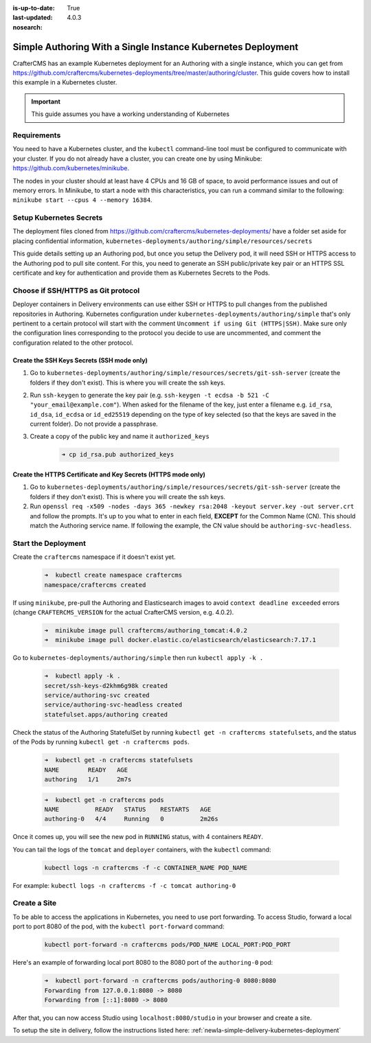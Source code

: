 :is-up-to-date: True
:last-updated: 4.0.3
:nosearch:

.. index:: Simple Authoring with a Single Instance Kubernetes Deployment, Example Kubernetes deployment of simple Authoring with a single instance

.. _newIa-setup-simple-authoring-with-kubernetes-deployment:

=============================================================
Simple Authoring With a Single Instance Kubernetes Deployment
=============================================================

CrafterCMS has an example Kubernetes deployment for an Authoring with a single instance, which you can get from https://github.com/craftercms/kubernetes-deployments/tree/master/authoring/cluster. This guide covers how to install this example in a Kubernetes cluster.

.. important::
   This guide assumes you have a working understanding of Kubernetes

------------
Requirements
------------

You need to have a Kubernetes cluster, and the ``kubectl`` command-line tool must be configured to communicate with your cluster. If you do not already have a cluster, you can create one by using Minikube: https://github.com/kubernetes/minikube.

The nodes in your cluster should at least have 4 CPUs and 16 GB of space, to avoid performance issues and out of memory errors. In Minikube, to start a node with this characteristics, you can run a command similar to the following:
``minikube start --cpus 4 --memory 16384``.

------------------------
Setup Kubernetes Secrets
------------------------

The deployment files cloned from https://github.com/craftercms/kubernetes-deployments/ have a folder set aside for placing confidential information, ``kubernetes-deployments/authoring/simple/resources/secrets``

This guide details setting up an Authoring pod, but once you setup the Delivery pod, it will need SSH or HTTPS access to the Authoring pod to pull site content. For this, you need to generate an SSH public/private key pair or an HTTPS SSL certificate 
and key for authentication and provide them as Kubernetes Secrets to the Pods.

-----------------------------------
Choose if SSH/HTTPS as Git protocol
-----------------------------------

Deployer containers in Delivery environments can use either SSH or HTTPS to pull changes from the published repositories in Authoring. Kubernetes configuration under ``kubernetes-deployments/authoring/simple`` that's only pertinent to a certain 
protocol will start with the comment ``Uncomment if using Git (HTTPS|SSH)``. Make sure only the configuration lines corresponding to the protocol you decide to use are uncommented, and comment the configuration related to the other protocol.

^^^^^^^^^^^^^^^^^^^^^^^^^^^^^^^^^^^^^^^^^^^
Create the SSH Keys Secrets (SSH mode only)
^^^^^^^^^^^^^^^^^^^^^^^^^^^^^^^^^^^^^^^^^^^

#. Go to ``kubernetes-deployments/authoring/simple/resources/secrets/git-ssh-server`` (create the folders if they don't exist).  This is where you will create the ssh keys.
#. Run ``ssh-keygen`` to generate the key pair (e.g. ``ssh-keygen -t ecdsa -b 521 -C "your_email@example.com"``).
   When asked for the filename of the key, just enter a filename e.g. ``id_rsa``, ``id_dsa``, ``id_ecdsa`` or ``id_ed25519`` depending
   on the type of key selected (so that the keys are saved in the current folder). Do not provide a passphrase.
#. Create a copy of the public key and name it ``authorized_keys``

      .. code-block:: sh

         ➜ cp id_rsa.pub authorized_keys

^^^^^^^^^^^^^^^^^^^^^^^^^^^^^^^^^^^^^^^^^^^^^^^^^^^^^^^^^^^^^^
Create the HTTPS Certificate and Key Secrets (HTTPS mode only)
^^^^^^^^^^^^^^^^^^^^^^^^^^^^^^^^^^^^^^^^^^^^^^^^^^^^^^^^^^^^^^

#. Go to ``kubernetes-deployments/authoring/simple/resources/secrets/git-ssh-server`` (create the folders if they don't exist).  This is where you will create the ssh keys.
#. Run ``openssl req -x509 -nodes -days 365 -newkey rsa:2048 -keyout server.key -out server.crt`` and follow the prompts. It's up to you what to enter in each field, **EXCEPT** for the Common Name (CN). This should match
   the Authoring service name. If following the example, the CN value should be ``authoring-svc-headless``.

--------------------
Start the Deployment
--------------------

Create the ``craftercms`` namespace if it doesn't exist yet.

   .. code-block:: bash

      ➜  kubectl create namespace craftercms
      namespace/craftercms created

If using ``minikube``, pre-pull the Authoring and Elasticsearch images to avoid ``context deadline exceeded`` errors (change ``CRAFTERCMS_VERSION`` for the actual CrafterCMS version, e.g. 4.0.2).

   .. code-block:: bash

      ➜  minikube image pull craftercms/authoring_tomcat:4.0.2
      ➜  minikube image pull docker.elastic.co/elasticsearch/elasticsearch:7.17.1

Go to ``kubernetes-deployments/authoring/simple`` then run ``kubectl apply -k .``

   .. code-block:: bash

      ➜  kubectl apply -k .
      secret/ssh-keys-d2khm6g98k created
      service/authoring-svc created
      service/authoring-svc-headless created
      statefulset.apps/authoring created

Check the status of the Authoring StatefulSet by running ``kubectl get -n craftercms statefulsets``, and the status of the Pods by running ``kubectl get -n craftercms pods``.

   .. code-block:: bash

      ➜  kubectl get -n craftercms statefulsets
      NAME        READY   AGE
      authoring   1/1     2m7s

   .. code-block:: bash

      ➜  kubectl get -n craftercms pods 
      NAME          READY   STATUS    RESTARTS   AGE
      authoring-0   4/4     Running   0          2m26s

Once it comes up, you will see the new pod in ``RUNNING`` status, with 4 containers ``READY``.

You can tail the logs of the ``tomcat`` and ``deployer`` containers, with the ``kubectl`` command:

   .. code-block:: bash

      kubectl logs -n craftercms -f -c CONTAINER_NAME POD_NAME

For example: ``kubectl logs -n craftercms -f -c tomcat authoring-0``

-------------
Create a Site
-------------

To be able to access the applications in Kubernetes, you need to use port forwarding. To access Studio, forward a local port to port 8080 of the pod, with the ``kubectl port-forward`` command:

   .. code-block:: bash

      kubectl port-forward -n craftercms pods/POD_NAME LOCAL_PORT:POD_PORT

Here's an example of forwarding local port 8080 to the 8080 port of the ``authoring-0`` pod:

   .. code-block:: bash

      ➜  kubectl port-forward -n craftercms pods/authoring-0 8080:8080
      Forwarding from 127.0.0.1:8080 -> 8080
      Forwarding from [::1]:8080 -> 8080

After that, you can now access Studio using ``localhost:8080/studio`` in your browser and create a site.

To setup the site in delivery, follow the instructions listed here: :ref:`newIa-simple-delivery-kubernetes-deployment`
